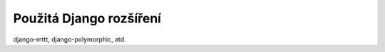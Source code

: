 **************************
Použitá Django rozšíření
**************************
django-mttt, django-polymorphic, atd.